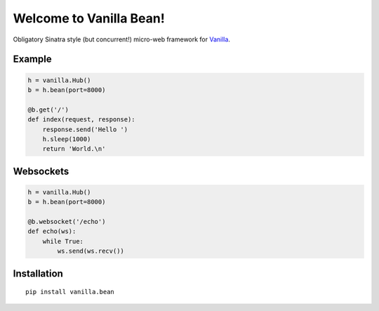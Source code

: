 |Vanilla| Welcome to Vanilla Bean!
==================================

Obligatory Sinatra style (but concurrent!) micro-web framework for
`Vanilla <https://github.com/cablehead/vanilla>`__.

Example
-------

.. code:: python

    h = vanilla.Hub()
    b = h.bean(port=8000)

    @b.get('/')
    def index(request, response):
        response.send('Hello ')
        h.sleep(1000)
        return 'World.\n'

.. figure:: https://github.com/cablehead/vanilla.bean/raw/master/docs/images/terminal.gif
   :alt: terminal

Websockets
----------

.. code:: python

    h = vanilla.Hub()
    b = h.bean(port=8000)

    @b.websocket('/echo')
    def echo(ws):
        while True:
            ws.send(ws.recv())

Installation
------------

::

        pip install vanilla.bean


.. |Vanilla| image:: http://vanillapy.readthedocs.org/en/latest/_static/logo.png
